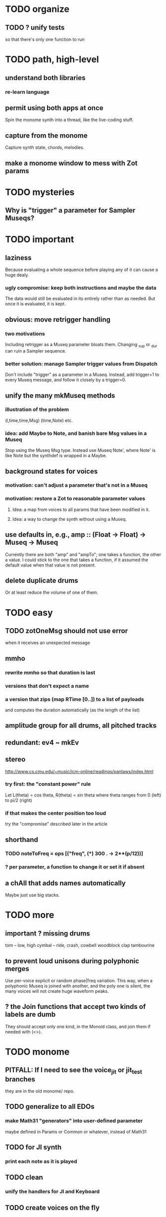 * TODO organize
** TODO ? unify tests
so that there's only one function to run
* TODO path, high-level
** understand both libraries
*** re-learn language
** permit using both apps at once
  Spin the monome synth into a thread, like the live-coding stuff.
** capture from the monome
  Capture synth state, chords, melodies.
** make a monome window to mess with Zot params
* TODO mysteries
** Why is "trigger" a parameter for Sampler Museqs?
* TODO important
** laziness
Because evaluating a whole sequence before playing any of it can cause a huge dealy.
*** ugly compromise: keep both instructions and maybe the data
The data would still be evaluated in its entirely rather than as needed.
But once it is evaluated, it is kept.
** obvious: move retrigger handling
*** two motivations
Including retrigger as a Museq parameter bloats them.
Changing _sup or _dur can ruin a Sampler sequence.
*** better solution: manage Sampler trigger values from Dispatch
Don't include "trigger" as a parameter in a Museq.
Instead, add trigger=1 to every Museq message,
and follow it closely by a trigger=0.
** unify the many mkMuseq methods
*** illustration of the problem
(l,time,time,Msg)
(time,Note)
etc.
*** idea: add Maybe to Note, and banish bare Msg values in a Museq
Stop using the Museq Msg type.
Instead use Museq Note',
where Note' is like Note but the synthdef is wrapped in a Maybe.
** background states for voices
*** motivation: can't adjust a parameter that's not in a Museq
*** motivation: restore a Zot to reasonable parameter values
**** Idea: a map from voices to all params that have been modified in it.
**** Idea: a way to change the synth without using a Museq.
** use defaults in, e.g., amp :: (Float -> Float) -> Museq -> Museq
Currently there are both "amp" and "ampTo";
one takes a function, the other a value.
I could stick to the one that takes a function,
if it assumed the default value when that value is not present.
** delete duplicate drums
Or at least reduce the volume of one of them.
* TODO easy
** TODO zotOneMsg should not use error
when it receives an unexpected message
** mmho
*** rewrite mmho so that duration is last
*** versions that don't expect a name
*** a version that zips (map RTime [0..]) to a list of payloads
and computes the duration automatically (as the length of the list)
** amplitude group for all drums, all pitched tracks
** redundant: ev4 ~ mkEv
** stereo
 http://www.cs.cmu.edu/~music/icm-online/readings/panlaws/index.html
*** try first: the "constant power" rule
 Let L(theta) = cos theta,
     R(theta) = sin theta
 where theta ranges from 0 (left) to pi/2 (right)
*** if that makes the center position too loud
 try the "compromise" described later in the article
** shorthand
*** TODO noteToFreq = ops [("freq", (*) 300 . \p -> 2**(p/12))]
*** ? per parameter, a function to change it or set it if absent
** a chAll that adds names automatically
Maybe just use big stacks.
* TODO more
** important ? missing drums
tom -- low, high
cymbal -- ride, crash, cowbell
woodblock
clap
tambourine
** to prevent loud unisons during polyphonic merges
Use per-voice explicit or random phase|freq variation.
This way, when a polyphonic Museq is joined with another,
and the poly one is silent,
the many voices will not create huge waveform peaks.
** ? the Join functions that accept two kinds of labels are dumb
They should accept only one kind, in the Monoid class,
and join them if needed with (<>).
* TODO monome
** PITFALL: If I need to see the voice_jit or jit_test branches
they are in the old monome/ repo.
** TODO generalize to all EDOs
*** make Math31 "generators" into user-defined parameter
 maybe defined in Params or Common or whatever, instead of Math31
** TODO for JI synth
*** print each note as it is played
** TODO clean
*** unify the handlers for JI and Keyboard
** TODO create voices on the fly
*** Vivid: voice creation, use and deletion
 use "synth" to make a synth, "free" to free it:
   s <- synth boop
   set s (toI f :: I "amp")
   free s
** TODO sustained pitches should not disable keys
*** after spatial drift
 Currently, because each voice is identified with a key,
 if that voice is sustained, that key cannot sound a new note,
 even when it no longer represents the same pitch.
*** ? or at all
** TODO features
*** two keyboards, split keyboard
*** sustain: two buttons, "add these" and "release all"
 "add these" has on/off state, stays in effect until it is released.
 "release all" has no state -- it fires as soon as it's touched, and holding it does nothing.
*** store pitchsets from sustain
*** transpose {pitchsets, ongoing notes, either keyboard}
*** make pitchsets available on a per-degree basis
*** timbre the board
 higher tones are harsher
 rightward tones are (warblier?)
*** redraw the whole screen often
**** why
 Dropped messages to LEDs stop being a (hypothetical) problem.
 Shading on both monomes becomes easier.
*** flash the anchor
*** volume, timbre control for {sustained notes, either keyboard}
*** reset buttons
**** silence all voices
**** redraw entire grid
**** ? restore shift to identity vector
 to remove floating point error
*** sustain to middle of bottom, and duplicate at both top corners
 so that usually something can touch it
** infrastructure
*** add tests
**** TODO test multiple handlers
***** hold 2 notes, press sustain, shift, release one of them
***** hold 2 notes, press sustain, shift, release one of them, release sustain
***** hold a note, shift, press another note, press sustain
***** hold a note, shift, press another note, press sustain, release them
*** LedBecause: maybe don't distinguish between keys and sustain
  just use VoiceId
** Montevideo - Monome Tidal Vivid
 esp. for looping
** separate projects
*** separate Vivid.Jbb from Vivid
 this will make starting the repl faster
*** separate my own Vivid projects
**** namely these
 Vivid (clone, for reference)
 Vivid.Synths.Jbb
 Vivid.Dispatch
 Monome
**** use symlinks between them as needed
 e.g. from Monome to Synths
* gui
** motivation: can't understand why it souonds like it does
** motivation: can't adjust individual notes
* PITFALLS
** timeForBothToPlayThrough v. timeForBothToRepeat
*** the tradeoff
**** timeForBothToPlayThrough is "safer"
stack used to be written in terms of timeForBothToRepeat,
but that led to this bug

> c2 = dur .~ 2 $ mmh 1 $ pre2 "" $ [ (0, "a") ]
> c2
Museq {_dur = 2 % 1, _sup = 1 % 1, _vec = [Event {_evLabel = "", _evArc = (0 % 1,1 % 1), _evData = "a"}]}
> stack c2 c2
Museq {_dur = 2 % 1, _sup = 1 % 1, _vec = []}
**** timeForBothToRepeat can be more efficient
In the case of stack, if the time to repeat is less than the time to play through,
the result of stacking two things can be a lot smaller if they are not looped all the way through.
*** solutions
**** it's not really that timeForBothToPlayThrough is "safer"
 I'm sure there's a good way to do it -- just, like, check that it won't fuck up.
**** another, also best-of-both-worlds, solution
 Use timeToPlayThrough,
 but then rewrite the result more concisely if possible.
*** might be a problem with merge
although I've only actually noticed it in stack
* leads
./Dispatch/Dispatch.hs: -- todo ? awkward : The Ev' label gets repeated within the Action.
* speed
** no longer critical
Complex patterns no longer causes the app to hang notes until it evaluates,
thanks to the parallelization introduced just after
commit 9247c4c82c89a2d6577c7b7b40cb18cdff65ed7c
** which functions are slow
merge, meta, and subfunctions
see prof/ for details
** how to profile
*** run these to build the .prof file
 stack run --profile -- montevideo-exe --ghci-options="-O"
 stack exec -- montevideo-exe +RTS -p
*** then run something like this to make it readable
 This assumes that I've moved the last two columns (inherited percentages) to be first.

 egrep -v "^ *[0-9]\." montevideo-exe.prof > double-digits.prof
 egrep -v "^ *[0-2]\." montevideo-exe.prof > more-than-2-percent.prof
*** more supposedly-good options
 (according to http://www.fatvat.co.uk/2010/08/speeding-up-ants-program.html)
 -prof - Enables profiling
 -caf-all - Constant Applicative form for all top-level items (constant costs, one for each module.)
 -auto-all - Cost-centre analysis for every top-level function
* graph
** split rels v. reify
*** TODO how
**** add type: Reif
 RAtom = RScale [Number]
       | RStr String
       | RNum Number
 RMuseq = RMScale (Museq String Scale)
        | RMNum (Museq String Num)
        | RMMsg (Museq String Msg)
        | RMNote (Museq String Note)
        | RMMeta (Museq String (Museq -> Museq))
 RFunction = RNum2 (Number -> Number)
           | RNum3 (Number -> Number -> Number)
           | RScale2 ([Number] -> [Number])
           | RTransform (Museq -> Museq)
           | RJoin (Museq -> Museq -> Museq)
 Reif = ReifAtom RAtom
      | ReifFunc RFunction
      | ReifParam String Number
      | ReifAt Time Reif
      | ReifToSynth SynthDefEnum (Museq String Msg)
**** add: eval :: Disp -> Rslt -> Addr -> Reif
**** add play  :: Reif -> IO ()
**** leave unchanged: evalSynthParam :: Rslt -> Addr -> Either String Msg
**** make polymorphic: evalParamEvent :: Rslt -> Addr -> Either String a
*** why
 The "_ in <pattern name> at <time>"
 relationship is polymorphic in its first member.

 My two options are to split it into multiple rels
 ("param _ in _ at _", "scale _ in _ at _", etc.)
 or to reify the elements of Dispatch into a single type.

 The first is nicer to code,
 but it means duplicating lots of functions,
 which sucks for the user who has to remember them.
** extend graph language
 parameters (on, amp)
 functions
 function patterns
 scale patterns
** play song from UI
*** modify Hode to let using code add to the UI
** how to cut through the boilerplate in Vivid.Hode?
 HExpr helped, but there ought to be a way to build all those functions from a single HExprF.
* also whatever is in org/todo.org
* the best licks
2/3
3
7/1
1/3
* old
** fix
*** it should be an error for two notes with the same name to go to two different `SynthDefEnum`s
*** use museqIsValid in join|transform tests
**** and test the new museqIsValid's extra clauses
** add
*** parse a DSL for it
**** seems much easier to make the DSL after the functions it will encode
**** for every bit of terse punctuation, include a verbal alternative
***** => easier to remember, easier to search for language constructs
*** not super important
**** space: play a duration n < k loop over duration k.
***** Was hard in Tidal, but maybe append makes it easy.
** supercollider mysteries
*** envelopes
*** many voices to one distortion
**** a recent reference
Tom Murphy wrote, May 19, 2020, 4:55 PM:
""" If you want to do the literal version of the above (separate synths, with their output fed into an audio effect), the term you're looking for is audio buses. I can whip up a quick example later, but the functions you need are "synthBefore" (to make sure the execution order is right) and aIn. You then send your signals to an audio bus instead of to bus 0 with "out." """
**** an early reference
 https://we.lurk.org/hyperkitty/list/haskell-art@we.lurk.org/thread/2BZIBR3DDOF3XPZ5UYBXJPYEPSPKIYFH/
*** slow changes, e.g. for slide guitar
** DONE problems that seem solved
*** bug ! melodies get mangled if tempo is near 1 but not 1
**** the problem was floating point error in `arc`, solved by using only Rationals as times
*** chTempo: continuity
**** when changing tempo, figure out how many cycles have passed since time0
**** rewrite time0 so it's still true at the new tempo
** once it's publishable
*** add Cabal install notes. Tom made suggestions in the seventh message of the haskell-art thread, "Vivid: Some code that parses instructions to synths polymorphically"
* refs
** Haksell For All on breaking from a loop gracefully
http://www.haskellforall.com/2012/07/breaking-from-loop.html
I can't find EitherT in recent versions of Stackage
